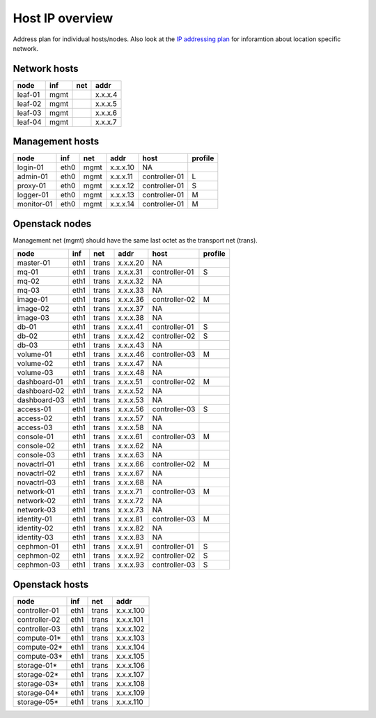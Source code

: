 Host IP overview
================


Address plan for individual hosts/nodes. Also look at the
`IP addressing plan <../installation/ip.html>`_ for inforamtion about
location specific network.

Network hosts
-------------

========= ===== ===== ========
 node      inf   net   addr
========= ===== ===== ========
leaf-01    mgmt       x.x.x.4
leaf-02    mgmt       x.x.x.5
leaf-03    mgmt       x.x.x.6
leaf-04    mgmt       x.x.x.7
========= ===== ===== ========

Management hosts
----------------

=========== ===== ===== ======== =============== =========
 node        inf   net   addr     host            profile
=========== ===== ===== ======== =============== =========
login-01    eth0  mgmt  x.x.x.10 NA
admin-01    eth0  mgmt  x.x.x.11 controller-01   L
proxy-01    eth0  mgmt  x.x.x.12 controller-01   S
logger-01   eth0  mgmt  x.x.x.13 controller-01   M
monitor-01  eth0  mgmt  x.x.x.14 controller-01   M
=========== ===== ===== ======== =============== =========

Openstack nodes
---------------

Management net (mgmt) should have the same last octet as the
transport net (trans).

============== ===== ===== ======== ================ =========
 node           inf   net   addr     host             profile
============== ===== ===== ======== ================ =========
master-01      eth1  trans x.x.x.20 NA
mq-01          eth1  trans x.x.x.31 controller-01     S
mq-02          eth1  trans x.x.x.32 NA
mq-03          eth1  trans x.x.x.33 NA
image-01       eth1  trans x.x.x.36 controller-02     M
image-02       eth1  trans x.x.x.37 NA
image-03       eth1  trans x.x.x.38 NA
db-01          eth1  trans x.x.x.41 controller-01     S
db-02          eth1  trans x.x.x.42 controller-02     S
db-03          eth1  trans x.x.x.43 NA
volume-01      eth1  trans x.x.x.46 controller-03     M
volume-02      eth1  trans x.x.x.47 NA
volume-03      eth1  trans x.x.x.48 NA
dashboard-01   eth1  trans x.x.x.51 controller-02     M
dashboard-02   eth1  trans x.x.x.52 NA
dashboard-03   eth1  trans x.x.x.53 NA
access-01      eth1  trans x.x.x.56 controller-03     S
access-02      eth1  trans x.x.x.57 NA
access-03      eth1  trans x.x.x.58 NA
console-01     eth1  trans x.x.x.61 controller-03     M
console-02     eth1  trans x.x.x.62 NA
console-03     eth1  trans x.x.x.63 NA
novactrl-01    eth1  trans x.x.x.66 controller-02     M
novactrl-02    eth1  trans x.x.x.67 NA
novactrl-03    eth1  trans x.x.x.68 NA
network-01     eth1  trans x.x.x.71 controller-03     M
network-02     eth1  trans x.x.x.72 NA
network-03     eth1  trans x.x.x.73 NA
identity-01    eth1  trans x.x.x.81 controller-03     M
identity-02    eth1  trans x.x.x.82 NA
identity-03    eth1  trans x.x.x.83 NA
cephmon-01     eth1  trans x.x.x.91 controller-01     S
cephmon-02     eth1  trans x.x.x.92 controller-02     S
cephmon-03     eth1  trans x.x.x.93 controller-03     S
============== ===== ===== ======== ================ =========

Openstack hosts
---------------

============== ===== ===== =========
 node           inf   net   addr
============== ===== ===== =========
controller-01  eth1  trans x.x.x.100
controller-02  eth1  trans x.x.x.101
controller-03  eth1  trans x.x.x.102
compute-01*    eth1  trans x.x.x.103
compute-02*    eth1  trans x.x.x.104
compute-03*    eth1  trans x.x.x.105
storage-01*    eth1  trans x.x.x.106
storage-02*    eth1  trans x.x.x.107
storage-03*    eth1  trans x.x.x.108
storage-04*    eth1  trans x.x.x.109
storage-05*    eth1  trans x.x.x.110
============== ===== ===== =========

